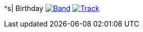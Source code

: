 ^s| [big]#Birthday#
image:button-lyrics.png[Band,link=https://www.azlyrics.com/lyrics/beatles/birthday.html] 
image:button-track.png[Track,link=https://soundcloud.com/tomswan/birthday-TRACK-20200825] 
